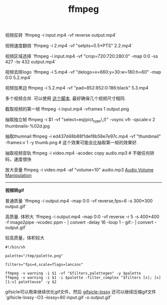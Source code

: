 #+title: ffmpeg

视频反转 `ffmpeg -i input.mp4 -vf reverse output.mp4`

视频速度翻倍 `ffmpeg -i 2.mp4 -vf "setpts=0.5*PTS" 2.2.mp4`

视频区域选择 `ffmpeg -i input.mp4 -vf "crop=720:720:280:0" -map 0:0 -ss 427 -to 432 output.mp4`

视频去除logo `ffmpeg -i 5.mp4 -vf "delogo=x=660:y=30:w=180:h=60" -map 0:0 5.2.mp4`

视频加黑边 ffmpeg -i 5.2.mp4 -vf "pad=852:852:0:186:black" 5.3.mp4

多个视频合并. 可以使用 [[file:../codes/py/misc/ffmpeg-concat-mp4-files.py][这个脚本]]. 最好确保几个视频尺寸相同.

截取视频的第一帧 ffmpeg -i input.mp4 -vframes 1 output.png

抽取独立帧 ffmpeg -i $1 -vf "select=eq(pict_type\,I)" -vsync vfr -qscale:v 2  thumbnails-%02d.jpg

抽取thumnail ffmpeg -i ed437d48b88f1def8b58e7e97c.mp4 -vf  "thumbnail" -frames:v 1 -y thumb.png # 这个效果可能会比抽取第一帧的效果好.

抽取视频音轨 ffmpeg -i video.mp4 -acodec copy audio.mp3 # 不做任何转码，速度很快

放大音量 ffmpeg -i video.mp4 -af "volume=10" audio.mp3 [[https://trac.ffmpeg.org/wiki/AudioVolume][Audio Volume Manipulation]]

-----
*视频转gif*

普通质量 `ffmpeg -i output.mp4 -map 0:0 -vf reverse,fps=6 -s 300*300 output.gif`

高质量. 体积大 `ffmpeg -i output.mp4 -map 0:0 -vf reverse -r 5 -s 400*400 -f image2pipe -vcodec ppm - | convert -delay 16 -loop 1 - gif:- | convert - output.gif`

较高质量，体积较大
#+BEGIN_EXAMPLE
#!/bin/sh

palette="/tmp/palette.png"

filters="fps=4,scale=flags=lanczos"

ffmpeg -v warning -i $1 -vf "$filters,palettegen" -y $palette
ffmpeg -v warning -i $1 -i $palette -filter_complex "$filters [x]; [x][1:v] paletteuse" -y $2
#+END_EXAMPLE

gifsicle可以用来继续优化gif文件，然后 [[https://kornel.ski/lossygif][gifsicle-lossy]] 还可以继续压缩gif文件 `gifsicle-lossy -O3 --lossy=80 input.gif -o output.gif`
